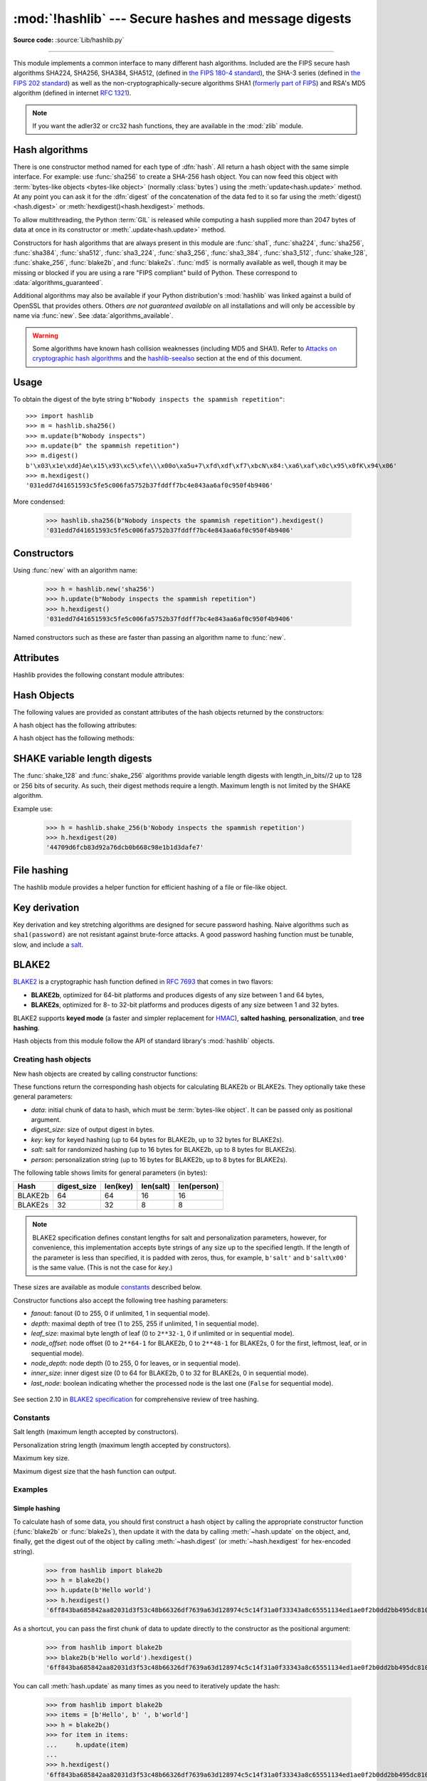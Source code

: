:mod:`!hashlib` --- Secure hashes and message digests
=====================================================

.. module:: hashlib
   :synopsis: Secure hash and message digest algorithms.

.. moduleauthor:: Gregory P. Smith <greg@krypto.org>
.. sectionauthor:: Gregory P. Smith <greg@krypto.org>

**Source code:** :source:`Lib/hashlib.py`

.. index::
   single: message digest, MD5
   single: secure hash algorithm, SHA1, SHA2, SHA224, SHA256, SHA384, SHA512, SHA3, Shake, Blake2

.. testsetup::

   import hashlib


--------------

This module implements a common interface to many different hash algorithms.
Included are the FIPS secure hash algorithms SHA224, SHA256, SHA384, SHA512,
(defined in `the FIPS 180-4 standard`_), the SHA-3 series (defined in `the FIPS
202 standard`_) as well as the non-cryptographically-secure algorithms SHA1
(`formerly part of FIPS`_) and RSA's MD5 algorithm (defined in internet
:rfc:`1321`).

.. note::

   If you want the adler32 or crc32 hash functions, they are available in
   the :mod:`zlib` module.


.. _hash-algorithms:

Hash algorithms
---------------

There is one constructor method named for each type of :dfn:`hash`.  All return
a hash object with the same simple interface. For example: use :func:`sha256`
to create a SHA-256 hash object. You can now feed this object with
:term:`bytes-like objects <bytes-like object>` (normally :class:`bytes`) using
the :meth:`update<hash.update>` method.  At any point you can ask it for the
:dfn:`digest` of the concatenation of the data fed to it so far using the
:meth:`digest()<hash.digest>` or :meth:`hexdigest()<hash.hexdigest>` methods.

To allow multithreading, the Python :term:`GIL` is released while computing a
hash supplied more than 2047 bytes of data at once in its constructor or
:meth:`.update<hash.update>` method.


.. index:: single: OpenSSL; (use in module hashlib)

Constructors for hash algorithms that are always present in this module are
:func:`sha1`, :func:`sha224`, :func:`sha256`, :func:`sha384`, :func:`sha512`,
:func:`sha3_224`, :func:`sha3_256`, :func:`sha3_384`, :func:`sha3_512`,
:func:`shake_128`, :func:`shake_256`, :func:`blake2b`, and :func:`blake2s`.
:func:`md5` is normally available as well, though it may be missing or blocked
if you are using a rare "FIPS compliant" build of Python.
These correspond to :data:`algorithms_guaranteed`.

Additional algorithms may also be available if your Python distribution's
:mod:`hashlib` was linked against a build of OpenSSL that provides others.
Others *are not guaranteed available* on all installations and will only be
accessible by name via :func:`new`.  See :data:`algorithms_available`.

.. warning::

   Some algorithms have known hash collision weaknesses (including MD5 and
   SHA1). Refer to `Attacks on cryptographic hash algorithms`_ and the
   `hashlib-seealso`_ section at the end of this document.

.. versionadded:: 3.6
   SHA3 (Keccak) and SHAKE constructors :func:`sha3_224`, :func:`sha3_256`,
   :func:`sha3_384`, :func:`sha3_512`, :func:`shake_128`, :func:`shake_256`
   were added.
   :func:`blake2b` and :func:`blake2s` were added.

.. _hashlib-usedforsecurity:

.. versionchanged:: 3.9
   All hashlib constructors take a keyword-only argument *usedforsecurity*
   with default value ``True``. A false value allows the use of insecure and
   blocked hashing algorithms in restricted environments. ``False`` indicates
   that the hashing algorithm is not used in a security context, e.g. as a
   non-cryptographic one-way compression function.

.. versionchanged:: 3.9
   Hashlib now uses SHA3 and SHAKE from OpenSSL if it provides it.

.. versionchanged:: 3.12
   For any of the MD5, SHA1, SHA2, or SHA3 algorithms that the linked
   OpenSSL does not provide we fall back to a verified implementation from
   the `HACL\* project`_.

Usage
-----

To obtain the digest of the byte string ``b"Nobody inspects the spammish
repetition"``::

   >>> import hashlib
   >>> m = hashlib.sha256()
   >>> m.update(b"Nobody inspects")
   >>> m.update(b" the spammish repetition")
   >>> m.digest()
   b'\x03\x1e\xdd}Ae\x15\x93\xc5\xfe\\\x00o\xa5u+7\xfd\xdf\xf7\xbcN\x84:\xa6\xaf\x0c\x95\x0fK\x94\x06'
   >>> m.hexdigest()
   '031edd7d41651593c5fe5c006fa5752b37fddff7bc4e843aa6af0c950f4b9406'

More condensed:

   >>> hashlib.sha256(b"Nobody inspects the spammish repetition").hexdigest()
   '031edd7d41651593c5fe5c006fa5752b37fddff7bc4e843aa6af0c950f4b9406'

Constructors
------------

.. function:: new(name[, data], *, usedforsecurity=True)

   Is a generic constructor that takes the string *name* of the desired
   algorithm as its first parameter.  It also exists to allow access to the
   above listed hashes as well as any other algorithms that your OpenSSL
   library may offer.

Using :func:`new` with an algorithm name:

   >>> h = hashlib.new('sha256')
   >>> h.update(b"Nobody inspects the spammish repetition")
   >>> h.hexdigest()
   '031edd7d41651593c5fe5c006fa5752b37fddff7bc4e843aa6af0c950f4b9406'


.. function:: md5([, data], *, usedforsecurity=True)
.. function:: sha1([, data], *, usedforsecurity=True)
.. function:: sha224([, data], *, usedforsecurity=True)
.. function:: sha256([, data], *, usedforsecurity=True)
.. function:: sha384([, data], *, usedforsecurity=True)
.. function:: sha512([, data], *, usedforsecurity=True)
.. function:: sha3_224([, data], *, usedforsecurity=True)
.. function:: sha3_256([, data], *, usedforsecurity=True)
.. function:: sha3_384([, data], *, usedforsecurity=True)
.. function:: sha3_512([, data], *, usedforsecurity=True)

Named constructors such as these are faster than passing an algorithm name to
:func:`new`.

Attributes
----------

Hashlib provides the following constant module attributes:

.. data:: algorithms_guaranteed

   A set containing the names of the hash algorithms guaranteed to be supported
   by this module on all platforms.  Note that 'md5' is in this list despite
   some upstream vendors offering an odd "FIPS compliant" Python build that
   excludes it.

   .. versionadded:: 3.2

.. data:: algorithms_available

   A set containing the names of the hash algorithms that are available in the
   running Python interpreter.  These names will be recognized when passed to
   :func:`new`.  :attr:`algorithms_guaranteed` will always be a subset.  The
   same algorithm may appear multiple times in this set under different names
   (thanks to OpenSSL).

   .. versionadded:: 3.2

Hash Objects
------------

The following values are provided as constant attributes of the hash objects
returned by the constructors:

.. data:: hash.digest_size

   The size of the resulting hash in bytes.

.. data:: hash.block_size

   The internal block size of the hash algorithm in bytes.

A hash object has the following attributes:

.. attribute:: hash.name

   The canonical name of this hash, always lowercase and always suitable as a
   parameter to :func:`new` to create another hash of this type.

   .. versionchanged:: 3.4
      The name attribute has been present in CPython since its inception, but
      until Python 3.4 was not formally specified, so may not exist on some
      platforms.

A hash object has the following methods:


.. method:: hash.update(data)

   Update the hash object with the :term:`bytes-like object`.
   Repeated calls are equivalent to a single call with the
   concatenation of all the arguments: ``m.update(a); m.update(b)`` is
   equivalent to ``m.update(a+b)``.


.. method:: hash.digest()

   Return the digest of the data passed to the :meth:`update` method so far.
   This is a bytes object of size :attr:`digest_size` which may contain bytes in
   the whole range from 0 to 255.


.. method:: hash.hexdigest()

   Like :meth:`digest` except the digest is returned as a string object of
   double length, containing only hexadecimal digits.  This may be used to
   exchange the value safely in email or other non-binary environments.


.. method:: hash.copy()

   Return a copy ("clone") of the hash object.  This can be used to efficiently
   compute the digests of data sharing a common initial substring.


SHAKE variable length digests
-----------------------------

.. function:: shake_128([, data], *, usedforsecurity=True)
.. function:: shake_256([, data], *, usedforsecurity=True)

The :func:`shake_128` and :func:`shake_256` algorithms provide variable
length digests with length_in_bits//2 up to 128 or 256 bits of security.
As such, their digest methods require a length. Maximum length is not limited
by the SHAKE algorithm.

.. method:: shake.digest(length)

   Return the digest of the data passed to the :meth:`~hash.update` method so far.
   This is a bytes object of size *length* which may contain bytes in
   the whole range from 0 to 255.


.. method:: shake.hexdigest(length)

   Like :meth:`digest` except the digest is returned as a string object of
   double length, containing only hexadecimal digits.  This may be used to
   exchange the value in email or other non-binary environments.

Example use:

   >>> h = hashlib.shake_256(b'Nobody inspects the spammish repetition')
   >>> h.hexdigest(20)
   '44709d6fcb83d92a76dcb0b668c98e1b1d3dafe7'

File hashing
------------

The hashlib module provides a helper function for efficient hashing of
a file or file-like object.

.. function:: file_digest(fileobj, digest, /)

   Return a digest object that has been updated with contents of file object.

   *fileobj* must be a file-like object opened for reading in binary mode.
   It accepts file objects from  builtin :func:`open`, :class:`~io.BytesIO`
   instances, SocketIO objects from :meth:`socket.socket.makefile`, and
   similar. The function may bypass Python's I/O and use the file descriptor
   from :meth:`~io.IOBase.fileno` directly. *fileobj* must be assumed to be
   in an unknown state after this function returns or raises. It is up to
   the caller to close *fileobj*.

   *digest* must either be a hash algorithm name as a *str*, a hash
   constructor, or a callable that returns a hash object.

   Example:

      >>> import io, hashlib, hmac
      >>> with open(hashlib.__file__, "rb") as f:
      ...     digest = hashlib.file_digest(f, "sha256")
      ...
      >>> digest.hexdigest()  # doctest: +ELLIPSIS
      '...'

      >>> buf = io.BytesIO(b"somedata")
      >>> mac1 = hmac.HMAC(b"key", digestmod=hashlib.sha512)
      >>> digest = hashlib.file_digest(buf, lambda: mac1)

      >>> digest is mac1
      True
      >>> mac2 = hmac.HMAC(b"key", b"somedata", digestmod=hashlib.sha512)
      >>> mac1.digest() == mac2.digest()
      True

   .. versionadded:: 3.11


Key derivation
--------------

Key derivation and key stretching algorithms are designed for secure password
hashing. Naive algorithms such as ``sha1(password)`` are not resistant against
brute-force attacks. A good password hashing function must be tunable, slow, and
include a `salt <https://en.wikipedia.org/wiki/Salt_%28cryptography%29>`_.


.. function:: pbkdf2_hmac(hash_name, password, salt, iterations, dklen=None)

   The function provides PKCS#5 password-based key derivation function 2. It
   uses HMAC as pseudorandom function.

   The string *hash_name* is the desired name of the hash digest algorithm for
   HMAC, e.g. 'sha1' or 'sha256'. *password* and *salt* are interpreted as
   buffers of bytes. Applications and libraries should limit *password* to
   a sensible length (e.g. 1024). *salt* should be about 16 or more bytes from
   a proper source, e.g. :func:`os.urandom`.

   The number of *iterations* should be chosen based on the hash algorithm and
   computing power. As of 2022, hundreds of thousands of iterations of SHA-256
   are suggested. For rationale as to why and how to choose what is best for
   your application, read *Appendix A.2.2* of NIST-SP-800-132_. The answers
   on the `stackexchange pbkdf2 iterations question`_ explain in detail.

   *dklen* is the length of the derived key in bytes. If *dklen* is ``None`` then the
   digest size of the hash algorithm *hash_name* is used, e.g. 64 for SHA-512.

   >>> from hashlib import pbkdf2_hmac
   >>> our_app_iters = 500_000  # Application specific, read above.
   >>> dk = pbkdf2_hmac('sha256', b'password', b'bad salt' * 2, our_app_iters)
   >>> dk.hex()
   '15530bba69924174860db778f2c6f8104d3aaf9d26241840c8c4a641c8d000a9'

   Function only available when Python is compiled with OpenSSL.

   .. versionadded:: 3.4

   .. versionchanged:: 3.12
      Function now only available when Python is built with OpenSSL. The slow
      pure Python implementation has been removed.

.. function:: scrypt(password, *, salt, n, r, p, maxmem=0, dklen=64)

   The function provides scrypt password-based key derivation function as
   defined in :rfc:`7914`.

   *password* and *salt* must be :term:`bytes-like objects
   <bytes-like object>`.  Applications and libraries should limit *password*
   to a sensible length (e.g. 1024).  *salt* should be about 16 or more
   bytes from a proper source, e.g. :func:`os.urandom`.

   *n* is the CPU/Memory cost factor, *r* the block size, *p* parallelization
   factor and *maxmem* limits memory (OpenSSL 1.1.0 defaults to 32 MiB).
   *dklen* is the length of the derived key in bytes.

   .. versionadded:: 3.6


.. _hashlib-blake2:

BLAKE2
------

.. sectionauthor:: Dmitry Chestnykh

.. index::
   single: blake2b, blake2s

BLAKE2_ is a cryptographic hash function defined in :rfc:`7693` that comes in two
flavors:

* **BLAKE2b**, optimized for 64-bit platforms and produces digests of any size
  between 1 and 64 bytes,

* **BLAKE2s**, optimized for 8- to 32-bit platforms and produces digests of any
  size between 1 and 32 bytes.

BLAKE2 supports **keyed mode** (a faster and simpler replacement for HMAC_),
**salted hashing**, **personalization**, and **tree hashing**.

Hash objects from this module follow the API of standard library's
:mod:`hashlib` objects.


Creating hash objects
^^^^^^^^^^^^^^^^^^^^^

New hash objects are created by calling constructor functions:


.. function:: blake2b(data=b'', *, digest_size=64, key=b'', salt=b'', \
                person=b'', fanout=1, depth=1, leaf_size=0, node_offset=0,  \
                node_depth=0, inner_size=0, last_node=False, \
                usedforsecurity=True)

.. function:: blake2s(data=b'', *, digest_size=32, key=b'', salt=b'', \
                person=b'', fanout=1, depth=1, leaf_size=0, node_offset=0,  \
                node_depth=0, inner_size=0, last_node=False, \
                usedforsecurity=True)


These functions return the corresponding hash objects for calculating
BLAKE2b or BLAKE2s. They optionally take these general parameters:

* *data*: initial chunk of data to hash, which must be
  :term:`bytes-like object`.  It can be passed only as positional argument.

* *digest_size*: size of output digest in bytes.

* *key*: key for keyed hashing (up to 64 bytes for BLAKE2b, up to 32 bytes for
  BLAKE2s).

* *salt*: salt for randomized hashing (up to 16 bytes for BLAKE2b, up to 8
  bytes for BLAKE2s).

* *person*: personalization string (up to 16 bytes for BLAKE2b, up to 8 bytes
  for BLAKE2s).

The following table shows limits for general parameters (in bytes):

======= =========== ======== ========= ===========
Hash    digest_size len(key) len(salt) len(person)
======= =========== ======== ========= ===========
BLAKE2b     64         64       16        16
BLAKE2s     32         32       8         8
======= =========== ======== ========= ===========

.. note::

    BLAKE2 specification defines constant lengths for salt and personalization
    parameters, however, for convenience, this implementation accepts byte
    strings of any size up to the specified length. If the length of the
    parameter is less than specified, it is padded with zeros, thus, for
    example, ``b'salt'`` and ``b'salt\x00'`` is the same value. (This is not
    the case for *key*.)

These sizes are available as module `constants`_ described below.

Constructor functions also accept the following tree hashing parameters:

* *fanout*: fanout (0 to 255, 0 if unlimited, 1 in sequential mode).

* *depth*: maximal depth of tree (1 to 255, 255 if unlimited, 1 in
  sequential mode).

* *leaf_size*: maximal byte length of leaf (0 to ``2**32-1``, 0 if unlimited or in
  sequential mode).

* *node_offset*: node offset (0 to ``2**64-1`` for BLAKE2b, 0 to ``2**48-1`` for
  BLAKE2s, 0 for the first, leftmost, leaf, or in sequential mode).

* *node_depth*: node depth (0 to 255, 0 for leaves, or in sequential mode).

* *inner_size*: inner digest size (0 to 64 for BLAKE2b, 0 to 32 for
  BLAKE2s, 0 in sequential mode).

* *last_node*: boolean indicating whether the processed node is the last
  one (``False`` for sequential mode).

.. figure:: hashlib-blake2-tree.png
   :alt: Explanation of tree mode parameters.
   :class: invert-in-dark-mode

See section 2.10 in `BLAKE2 specification
<https://www.blake2.net/blake2_20130129.pdf>`_ for comprehensive review of tree
hashing.


Constants
^^^^^^^^^

.. data:: blake2b.SALT_SIZE
.. data:: blake2s.SALT_SIZE

Salt length (maximum length accepted by constructors).


.. data:: blake2b.PERSON_SIZE
.. data:: blake2s.PERSON_SIZE

Personalization string length (maximum length accepted by constructors).


.. data:: blake2b.MAX_KEY_SIZE
.. data:: blake2s.MAX_KEY_SIZE

Maximum key size.


.. data:: blake2b.MAX_DIGEST_SIZE
.. data:: blake2s.MAX_DIGEST_SIZE

Maximum digest size that the hash function can output.


Examples
^^^^^^^^

Simple hashing
""""""""""""""

To calculate hash of some data, you should first construct a hash object by
calling the appropriate constructor function (:func:`blake2b` or
:func:`blake2s`), then update it with the data by calling :meth:`~hash.update` on the
object, and, finally, get the digest out of the object by calling
:meth:`~hash.digest` (or :meth:`~hash.hexdigest` for hex-encoded string).

    >>> from hashlib import blake2b
    >>> h = blake2b()
    >>> h.update(b'Hello world')
    >>> h.hexdigest()
    '6ff843ba685842aa82031d3f53c48b66326df7639a63d128974c5c14f31a0f33343a8c65551134ed1ae0f2b0dd2bb495dc81039e3eeb0aa1bb0388bbeac29183'


As a shortcut, you can pass the first chunk of data to update directly to the
constructor as the positional argument:

    >>> from hashlib import blake2b
    >>> blake2b(b'Hello world').hexdigest()
    '6ff843ba685842aa82031d3f53c48b66326df7639a63d128974c5c14f31a0f33343a8c65551134ed1ae0f2b0dd2bb495dc81039e3eeb0aa1bb0388bbeac29183'

You can call :meth:`hash.update` as many times as you need to iteratively
update the hash:

    >>> from hashlib import blake2b
    >>> items = [b'Hello', b' ', b'world']
    >>> h = blake2b()
    >>> for item in items:
    ...     h.update(item)
    ...
    >>> h.hexdigest()
    '6ff843ba685842aa82031d3f53c48b66326df7639a63d128974c5c14f31a0f33343a8c65551134ed1ae0f2b0dd2bb495dc81039e3eeb0aa1bb0388bbeac29183'


Using different digest sizes
""""""""""""""""""""""""""""

BLAKE2 has configurable size of digests up to 64 bytes for BLAKE2b and up to 32
bytes for BLAKE2s. For example, to replace SHA-1 with BLAKE2b without changing
the size of output, we can tell BLAKE2b to produce 20-byte digests:

    >>> from hashlib import blake2b
    >>> h = blake2b(digest_size=20)
    >>> h.update(b'Replacing SHA1 with the more secure function')
    >>> h.hexdigest()
    'd24f26cf8de66472d58d4e1b1774b4c9158b1f4c'
    >>> h.digest_size
    20
    >>> len(h.digest())
    20

Hash objects with different digest sizes have completely different outputs
(shorter hashes are *not* prefixes of longer hashes); BLAKE2b and BLAKE2s
produce different outputs even if the output length is the same:

    >>> from hashlib import blake2b, blake2s
    >>> blake2b(digest_size=10).hexdigest()
    '6fa1d8fcfd719046d762'
    >>> blake2b(digest_size=11).hexdigest()
    'eb6ec15daf9546254f0809'
    >>> blake2s(digest_size=10).hexdigest()
    '1bf21a98c78a1c376ae9'
    >>> blake2s(digest_size=11).hexdigest()
    '567004bf96e4a25773ebf4'


Keyed hashing
"""""""""""""

Keyed hashing can be used for authentication as a faster and simpler
replacement for `Hash-based message authentication code
<https://en.wikipedia.org/wiki/HMAC>`_ (HMAC).
BLAKE2 can be securely used in prefix-MAC mode thanks to the
indifferentiability property inherited from BLAKE.

This example shows how to get a (hex-encoded) 128-bit authentication code for
message ``b'message data'`` with key ``b'pseudorandom key'``::

    >>> from hashlib import blake2b
    >>> h = blake2b(key=b'pseudorandom key', digest_size=16)
    >>> h.update(b'message data')
    >>> h.hexdigest()
    '3d363ff7401e02026f4a4687d4863ced'


As a practical example, a web application can symmetrically sign cookies sent
to users and later verify them to make sure they weren't tampered with::

    >>> from hashlib import blake2b
    >>> from hmac import compare_digest
    >>>
    >>> SECRET_KEY = b'pseudorandomly generated server secret key'
    >>> AUTH_SIZE = 16
    >>>
    >>> def sign(cookie):
    ...     h = blake2b(digest_size=AUTH_SIZE, key=SECRET_KEY)
    ...     h.update(cookie)
    ...     return h.hexdigest().encode('utf-8')
    >>>
    >>> def verify(cookie, sig):
    ...     good_sig = sign(cookie)
    ...     return compare_digest(good_sig, sig)
    >>>
    >>> cookie = b'user-alice'
    >>> sig = sign(cookie)
    >>> print("{0},{1}".format(cookie.decode('utf-8'), sig))
    user-alice,b'43b3c982cf697e0c5ab22172d1ca7421'
    >>> verify(cookie, sig)
    True
    >>> verify(b'user-bob', sig)
    False
    >>> verify(cookie, b'0102030405060708090a0b0c0d0e0f00')
    False

Even though there's a native keyed hashing mode, BLAKE2 can, of course, be used
in HMAC construction with :mod:`hmac` module::

    >>> import hmac, hashlib
    >>> m = hmac.new(b'secret key', digestmod=hashlib.blake2s)
    >>> m.update(b'message')
    >>> m.hexdigest()
    'e3c8102868d28b5ff85fc35dda07329970d1a01e273c37481326fe0c861c8142'


Randomized hashing
""""""""""""""""""

By setting *salt* parameter users can introduce randomization to the hash
function. Randomized hashing is useful for protecting against collision attacks
on the hash function used in digital signatures.

    Randomized hashing is designed for situations where one party, the message
    preparer, generates all or part of a message to be signed by a second
    party, the message signer. If the message preparer is able to find
    cryptographic hash function collisions (i.e., two messages producing the
    same hash value), then they might prepare meaningful versions of the message
    that would produce the same hash value and digital signature, but with
    different results (e.g., transferring $1,000,000 to an account, rather than
    $10). Cryptographic hash functions have been designed with collision
    resistance as a major goal, but the current concentration on attacking
    cryptographic hash functions may result in a given cryptographic hash
    function providing less collision resistance than expected. Randomized
    hashing offers the signer additional protection by reducing the likelihood
    that a preparer can generate two or more messages that ultimately yield the
    same hash value during the digital signature generation process --- even if
    it is practical to find collisions for the hash function. However, the use
    of randomized hashing may reduce the amount of security provided by a
    digital signature when all portions of the message are prepared
    by the signer.

    (`NIST SP-800-106 "Randomized Hashing for Digital Signatures"
    <https://csrc.nist.gov/pubs/sp/800/106/final>`_)

In BLAKE2 the salt is processed as a one-time input to the hash function during
initialization, rather than as an input to each compression function.

.. warning::

    *Salted hashing* (or just hashing) with BLAKE2 or any other general-purpose
    cryptographic hash function, such as SHA-256, is not suitable for hashing
    passwords.  See `BLAKE2 FAQ <https://www.blake2.net/#qa>`_ for more
    information.
..

    >>> import os
    >>> from hashlib import blake2b
    >>> msg = b'some message'
    >>> # Calculate the first hash with a random salt.
    >>> salt1 = os.urandom(blake2b.SALT_SIZE)
    >>> h1 = blake2b(salt=salt1)
    >>> h1.update(msg)
    >>> # Calculate the second hash with a different random salt.
    >>> salt2 = os.urandom(blake2b.SALT_SIZE)
    >>> h2 = blake2b(salt=salt2)
    >>> h2.update(msg)
    >>> # The digests are different.
    >>> h1.digest() != h2.digest()
    True


Personalization
"""""""""""""""

Sometimes it is useful to force hash function to produce different digests for
the same input for different purposes. Quoting the authors of the Skein hash
function:

    We recommend that all application designers seriously consider doing this;
    we have seen many protocols where a hash that is computed in one part of
    the protocol can be used in an entirely different part because two hash
    computations were done on similar or related data, and the attacker can
    force the application to make the hash inputs the same. Personalizing each
    hash function used in the protocol summarily stops this type of attack.

    (`The Skein Hash Function Family
    <https://www.schneier.com/wp-content/uploads/2016/02/skein.pdf>`_,
    p. 21)

BLAKE2 can be personalized by passing bytes to the *person* argument::

    >>> from hashlib import blake2b
    >>> FILES_HASH_PERSON = b'MyApp Files Hash'
    >>> BLOCK_HASH_PERSON = b'MyApp Block Hash'
    >>> h = blake2b(digest_size=32, person=FILES_HASH_PERSON)
    >>> h.update(b'the same content')
    >>> h.hexdigest()
    '20d9cd024d4fb086aae819a1432dd2466de12947831b75c5a30cf2676095d3b4'
    >>> h = blake2b(digest_size=32, person=BLOCK_HASH_PERSON)
    >>> h.update(b'the same content')
    >>> h.hexdigest()
    'cf68fb5761b9c44e7878bfb2c4c9aea52264a80b75005e65619778de59f383a3'

Personalization together with the keyed mode can also be used to derive different
keys from a single one.

    >>> from hashlib import blake2s
    >>> from base64 import b64decode, b64encode
    >>> orig_key = b64decode(b'Rm5EPJai72qcK3RGBpW3vPNfZy5OZothY+kHY6h21KM=')
    >>> enc_key = blake2s(key=orig_key, person=b'kEncrypt').digest()
    >>> mac_key = blake2s(key=orig_key, person=b'kMAC').digest()
    >>> print(b64encode(enc_key).decode('utf-8'))
    rbPb15S/Z9t+agffno5wuhB77VbRi6F9Iv2qIxU7WHw=
    >>> print(b64encode(mac_key).decode('utf-8'))
    G9GtHFE1YluXY1zWPlYk1e/nWfu0WSEb0KRcjhDeP/o=

Tree mode
"""""""""

Here's an example of hashing a minimal tree with two leaf nodes::

       10
      /  \
     00  01

This example uses 64-byte internal digests, and returns the 32-byte final
digest::

    >>> from hashlib import blake2b
    >>>
    >>> FANOUT = 2
    >>> DEPTH = 2
    >>> LEAF_SIZE = 4096
    >>> INNER_SIZE = 64
    >>>
    >>> buf = bytearray(6000)
    >>>
    >>> # Left leaf
    ... h00 = blake2b(buf[0:LEAF_SIZE], fanout=FANOUT, depth=DEPTH,
    ...               leaf_size=LEAF_SIZE, inner_size=INNER_SIZE,
    ...               node_offset=0, node_depth=0, last_node=False)
    >>> # Right leaf
    ... h01 = blake2b(buf[LEAF_SIZE:], fanout=FANOUT, depth=DEPTH,
    ...               leaf_size=LEAF_SIZE, inner_size=INNER_SIZE,
    ...               node_offset=1, node_depth=0, last_node=True)
    >>> # Root node
    ... h10 = blake2b(digest_size=32, fanout=FANOUT, depth=DEPTH,
    ...               leaf_size=LEAF_SIZE, inner_size=INNER_SIZE,
    ...               node_offset=0, node_depth=1, last_node=True)
    >>> h10.update(h00.digest())
    >>> h10.update(h01.digest())
    >>> h10.hexdigest()
    '3ad2a9b37c6070e374c7a8c508fe20ca86b6ed54e286e93a0318e95e881db5aa'

Credits
^^^^^^^

BLAKE2_ was designed by *Jean-Philippe Aumasson*, *Samuel Neves*, *Zooko
Wilcox-O'Hearn*, and *Christian Winnerlein* based on SHA-3_ finalist BLAKE_
created by *Jean-Philippe Aumasson*, *Luca Henzen*, *Willi Meier*, and
*Raphael C.-W. Phan*.

It uses core algorithm from ChaCha_ cipher designed by *Daniel J.  Bernstein*.

The stdlib implementation is based on pyblake2_ module. It was written by
*Dmitry Chestnykh* based on C implementation written by *Samuel Neves*. The
documentation was copied from pyblake2_ and written by *Dmitry Chestnykh*.

The C code was partly rewritten for Python by *Christian Heimes*.

The following public domain dedication applies for both C hash function
implementation, extension code, and this documentation:

   To the extent possible under law, the author(s) have dedicated all copyright
   and related and neighboring rights to this software to the public domain
   worldwide. This software is distributed without any warranty.

   You should have received a copy of the CC0 Public Domain Dedication along
   with this software. If not, see
   https://creativecommons.org/publicdomain/zero/1.0/.

The following people have helped with development or contributed their changes
to the project and the public domain according to the Creative Commons Public
Domain Dedication 1.0 Universal:

* *Alexandr Sokolovskiy*

.. _BLAKE2: https://www.blake2.net
.. _HMAC: https://en.wikipedia.org/wiki/Hash-based_message_authentication_code
.. _BLAKE: https://web.archive.org/web/20200918190133/https://131002.net/blake/
.. _SHA-3: https://en.wikipedia.org/wiki/Secure_Hash_Algorithms
.. _ChaCha: https://cr.yp.to/chacha.html
.. _pyblake2: https://pythonhosted.org/pyblake2/
.. _NIST-SP-800-132: https://nvlpubs.nist.gov/nistpubs/Legacy/SP/nistspecialpublication800-132.pdf
.. _stackexchange pbkdf2 iterations question: https://security.stackexchange.com/questions/3959/recommended-of-iterations-when-using-pbkdf2-sha256/
.. _Attacks on cryptographic hash algorithms: https://en.wikipedia.org/wiki/Cryptographic_hash_function#Attacks_on_cryptographic_hash_algorithms
.. _the FIPS 180-4 standard: https://csrc.nist.gov/pubs/fips/180-4/upd1/final
.. _the FIPS 202 standard: https://csrc.nist.gov/pubs/fips/202/final
.. _HACL\* project: https://github.com/hacl-star/hacl-star
.. _formerly part of FIPS: https://csrc.nist.gov/news/2023/decision-to-revise-fips-180-4


.. _hashlib-seealso:

.. seealso::

   Module :mod:`hmac`
      A module to generate message authentication codes using hashes.

   Module :mod:`base64`
      Another way to encode binary hashes for non-binary environments.

   https://nvlpubs.nist.gov/nistpubs/fips/nist.fips.180-4.pdf
      The FIPS 180-4 publication on Secure Hash Algorithms.

   https://csrc.nist.gov/pubs/fips/202/final
      The FIPS 202 publication on the SHA-3 Standard.

   https://www.blake2.net/
      Official BLAKE2 website.

   https://en.wikipedia.org/wiki/Cryptographic_hash_function
      Wikipedia article with information on which algorithms have known issues
      and what that means regarding their use.

   https://www.ietf.org/rfc/rfc8018.txt
      PKCS #5: Password-Based Cryptography Specification Version 2.1

   https://nvlpubs.nist.gov/nistpubs/Legacy/SP/nistspecialpublication800-132.pdf
      NIST Recommendation for Password-Based Key Derivation.
